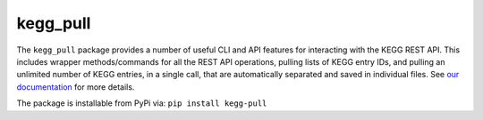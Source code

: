 kegg_pull
=========
The ``kegg_pull`` package provides a number of useful CLI and API features for interacting with the KEGG REST API. This includes wrapper methods/commands for all the REST API operations, pulling lists of KEGG entry IDs, and pulling an unlimited number of KEGG entries, in a single call, that are automatically separated and saved in individual files. See `our documentation <https://moseleybioinformaticslab.github.io/kegg_pull/>`__ for more details.

The package is installable from PyPi via: ``pip install kegg-pull``
